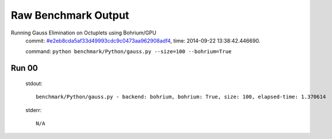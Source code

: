 
Raw Benchmark Output
====================

Running Gauss Elimination on Octuplets using Bohrium/GPU
    commit: `#e2eb8cda5af33d49993cdc9c0473aa962908adf4 <https://bitbucket.org/bohrium/bohrium/commits/e2eb8cda5af33d49993cdc9c0473aa962908adf4>`_,
    time: 2014-09-22 13:38:42.446690.

    command: ``python benchmark/Python/gauss.py --size=100 --bohrium=True``

Run 00
~~~~~~
    stdout::

        benchmark/Python/gauss.py - backend: bohrium, bohrium: True, size: 100, elapsed-time: 1.370614
        

    stderr::

        N/A



